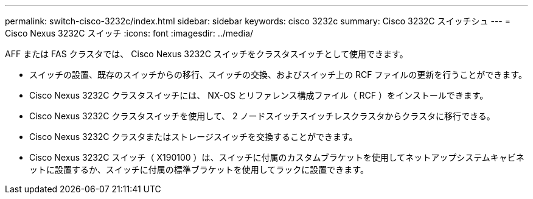 ---
permalink: switch-cisco-3232c/index.html 
sidebar: sidebar 
keywords: cisco 3232c 
summary: Cisco 3232C スイッチシュ 
---
= Cisco Nexus 3232C スイッチ
:icons: font
:imagesdir: ../media/


[role="lead"]
AFF または FAS クラスタでは、 Cisco Nexus 3232C スイッチをクラスタスイッチとして使用できます。

* スイッチの設置、既存のスイッチからの移行、スイッチの交換、およびスイッチ上の RCF ファイルの更新を行うことができます。
* Cisco Nexus 3232C クラスタスイッチには、 NX-OS とリファレンス構成ファイル（ RCF ）をインストールできます。
* Cisco Nexus 3232C クラスタスイッチを使用して、 2 ノードスイッチスイッチレスクラスタからクラスタに移行できる。
* Cisco Nexus 3232C クラスタまたはストレージスイッチを交換することができます。
* Cisco Nexus 3232C スイッチ（ X190100 ）は、スイッチに付属のカスタムブラケットを使用してネットアップシステムキャビネットに設置するか、スイッチに付属の標準ブラケットを使用してラックに設置できます。

